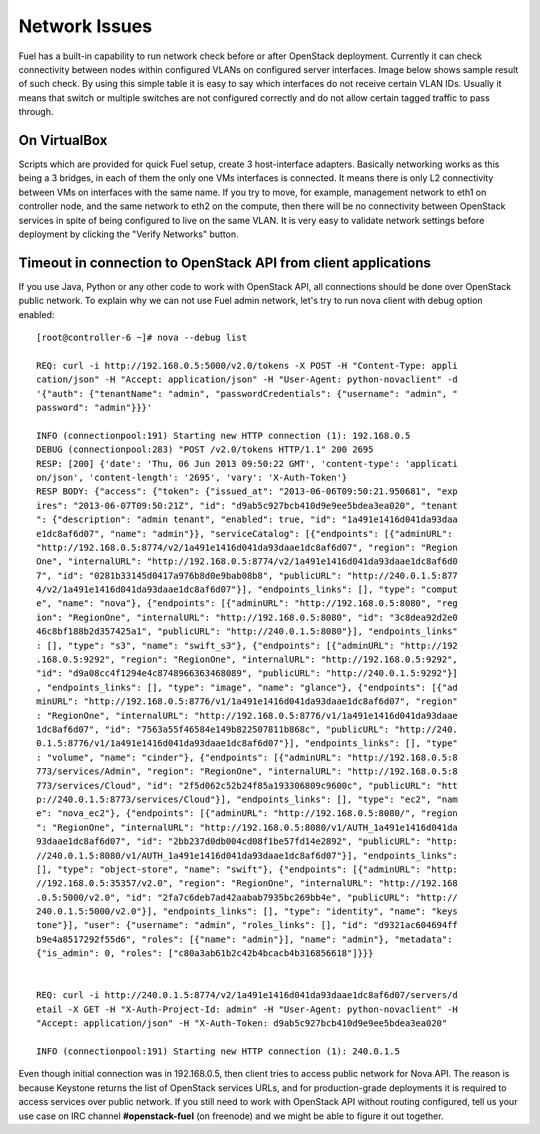 Network Issues
==============

Fuel has a built-in capability to run network check before or after OpenStack 
deployment. Currently it can check connectivity between nodes within 
configured VLANs on configured server interfaces. Image below shows sample 
result of such check. By using this simple table it is easy to say which 
interfaces do not receive certain VLAN IDs. Usually it means that switch or 
multiple switches are not configured correctly and do not allow certain 
tagged traffic to pass through.

.. image:: /_images/net_verify_failure.jpg

On VirtualBox
-------------

Scripts which are provided for quick Fuel setup, create 3 host-interface 
adapters. Basically networking works as this being a 3 bridges, in each of 
them the only one VMs interfaces is connected. It means there is only L2 
connectivity between VMs on interfaces with the same name. If you try to 
move, for example, management network to eth1 on controller node, and the 
same network to eth2 on the compute, then there will be no connectivity 
between OpenStack services in spite of being configured to live on the same 
VLAN. It is very easy to validate network settings before deployment by 
clicking the "Verify Networks" button.

Timeout in connection to OpenStack API from client applications
---------------------------------------------------------------

If you use Java, Python or any other code to work with OpenStack API, all 
connections should be done over OpenStack public network. To explain why we 
can not use Fuel admin network, let's try to run nova client with debug 
option enabled::

  [root@controller-6 ~]# nova --debug list

  REQ: curl -i http://192.168.0.5:5000/v2.0/tokens -X POST -H "Content-Type: appli
  cation/json" -H "Accept: application/json" -H "User-Agent: python-novaclient" -d
  '{"auth": {"tenantName": "admin", "passwordCredentials": {"username": "admin", "
  password": "admin"}}}'

  INFO (connectionpool:191) Starting new HTTP connection (1): 192.168.0.5
  DEBUG (connectionpool:283) "POST /v2.0/tokens HTTP/1.1" 200 2695
  RESP: [200] {'date': 'Thu, 06 Jun 2013 09:50:22 GMT', 'content-type': 'applicati
  on/json', 'content-length': '2695', 'vary': 'X-Auth-Token'}
  RESP BODY: {"access": {"token": {"issued_at": "2013-06-06T09:50:21.950681", "exp
  ires": "2013-06-07T09:50:21Z", "id": "d9ab5c927bcb410d9e9ee5bdea3ea020", "tenant
  ": {"description": "admin tenant", "enabled": true, "id": "1a491e1416d041da93daa
  e1dc8af6d07", "name": "admin"}}, "serviceCatalog": [{"endpoints": [{"adminURL": 
  "http://192.168.0.5:8774/v2/1a491e1416d041da93daae1dc8af6d07", "region": "Region
  One", "internalURL": "http://192.168.0.5:8774/v2/1a491e1416d041da93daae1dc8af6d0
  7", "id": "0281b33145d0417a976b8d0e9bab08b8", "publicURL": "http://240.0.1.5:877
  4/v2/1a491e1416d041da93daae1dc8af6d07"}], "endpoints_links": [], "type": "comput
  e", "name": "nova"}, {"endpoints": [{"adminURL": "http://192.168.0.5:8080", "reg
  ion": "RegionOne", "internalURL": "http://192.168.0.5:8080", "id": "3c8dea92d2e0
  46c8bf188b2d357425a1", "publicURL": "http://240.0.1.5:8080"}], "endpoints_links"
  : [], "type": "s3", "name": "swift_s3"}, {"endpoints": [{"adminURL": "http://192
  .168.0.5:9292", "region": "RegionOne", "internalURL": "http://192.168.0.5:9292",
  "id": "d9a08cc4f1294e4c8748966363468089", "publicURL": "http://240.0.1.5:9292"}]
  , "endpoints_links": [], "type": "image", "name": "glance"}, {"endpoints": [{"ad
  minURL": "http://192.168.0.5:8776/v1/1a491e1416d041da93daae1dc8af6d07", "region"
  : "RegionOne", "internalURL": "http://192.168.0.5:8776/v1/1a491e1416d041da93daae
  1dc8af6d07", "id": "7563a55f46584e149b822507811b868c", "publicURL": "http://240.
  0.1.5:8776/v1/1a491e1416d041da93daae1dc8af6d07"}], "endpoints_links": [], "type"
  : "volume", "name": "cinder"}, {"endpoints": [{"adminURL": "http://192.168.0.5:8
  773/services/Admin", "region": "RegionOne", "internalURL": "http://192.168.0.5:8
  773/services/Cloud", "id": "2f5d062c52b24f85a193306809c9600c", "publicURL": "htt
  p://240.0.1.5:8773/services/Cloud"}], "endpoints_links": [], "type": "ec2", "nam
  e": "nova_ec2"}, {"endpoints": [{"adminURL": "http://192.168.0.5:8080/", "region
  ": "RegionOne", "internalURL": "http://192.168.0.5:8080/v1/AUTH_1a491e1416d041da
  93daae1dc8af6d07", "id": "2bb237d0db004cd08f1be57fd14e2892", "publicURL": "http:
  //240.0.1.5:8080/v1/AUTH_1a491e1416d041da93daae1dc8af6d07"}], "endpoints_links":
  [], "type": "object-store", "name": "swift"}, {"endpoints": [{"adminURL": "http:
  //192.168.0.5:35357/v2.0", "region": "RegionOne", "internalURL": "http://192.168
  .0.5:5000/v2.0", "id": "2fa7c6deb7ad42aabab7935bc269bb4e", "publicURL": "http://
  240.0.1.5:5000/v2.0"}], "endpoints_links": [], "type": "identity", "name": "keys
  tone"}], "user": {"username": "admin", "roles_links": [], "id": "d9321ac604694ff
  b9e4a8517292f55d6", "roles": [{"name": "admin"}], "name": "admin"}, "metadata": 
  {"is_admin": 0, "roles": ["c80a3ab61b2c42b4bcacb4b316856618"]}}}


  REQ: curl -i http://240.0.1.5:8774/v2/1a491e1416d041da93daae1dc8af6d07/servers/d
  etail -X GET -H "X-Auth-Project-Id: admin" -H "User-Agent: python-novaclient" -H
  "Accept: application/json" -H "X-Auth-Token: d9ab5c927bcb410d9e9ee5bdea3ea020"

  INFO (connectionpool:191) Starting new HTTP connection (1): 240.0.1.5

Even though initial connection was in 192.168.0.5, then client tries to 
access public network for Nova API. The reason is because Keystone returns 
the list of OpenStack services URLs, and for production-grade deployments it 
is required to access services over public network. If you still need to 
work with OpenStack API without routing configured, tell us your use case on 
IRC channel **#openstack-fuel** (on freenode) and we might be able to figure 
it out together.
